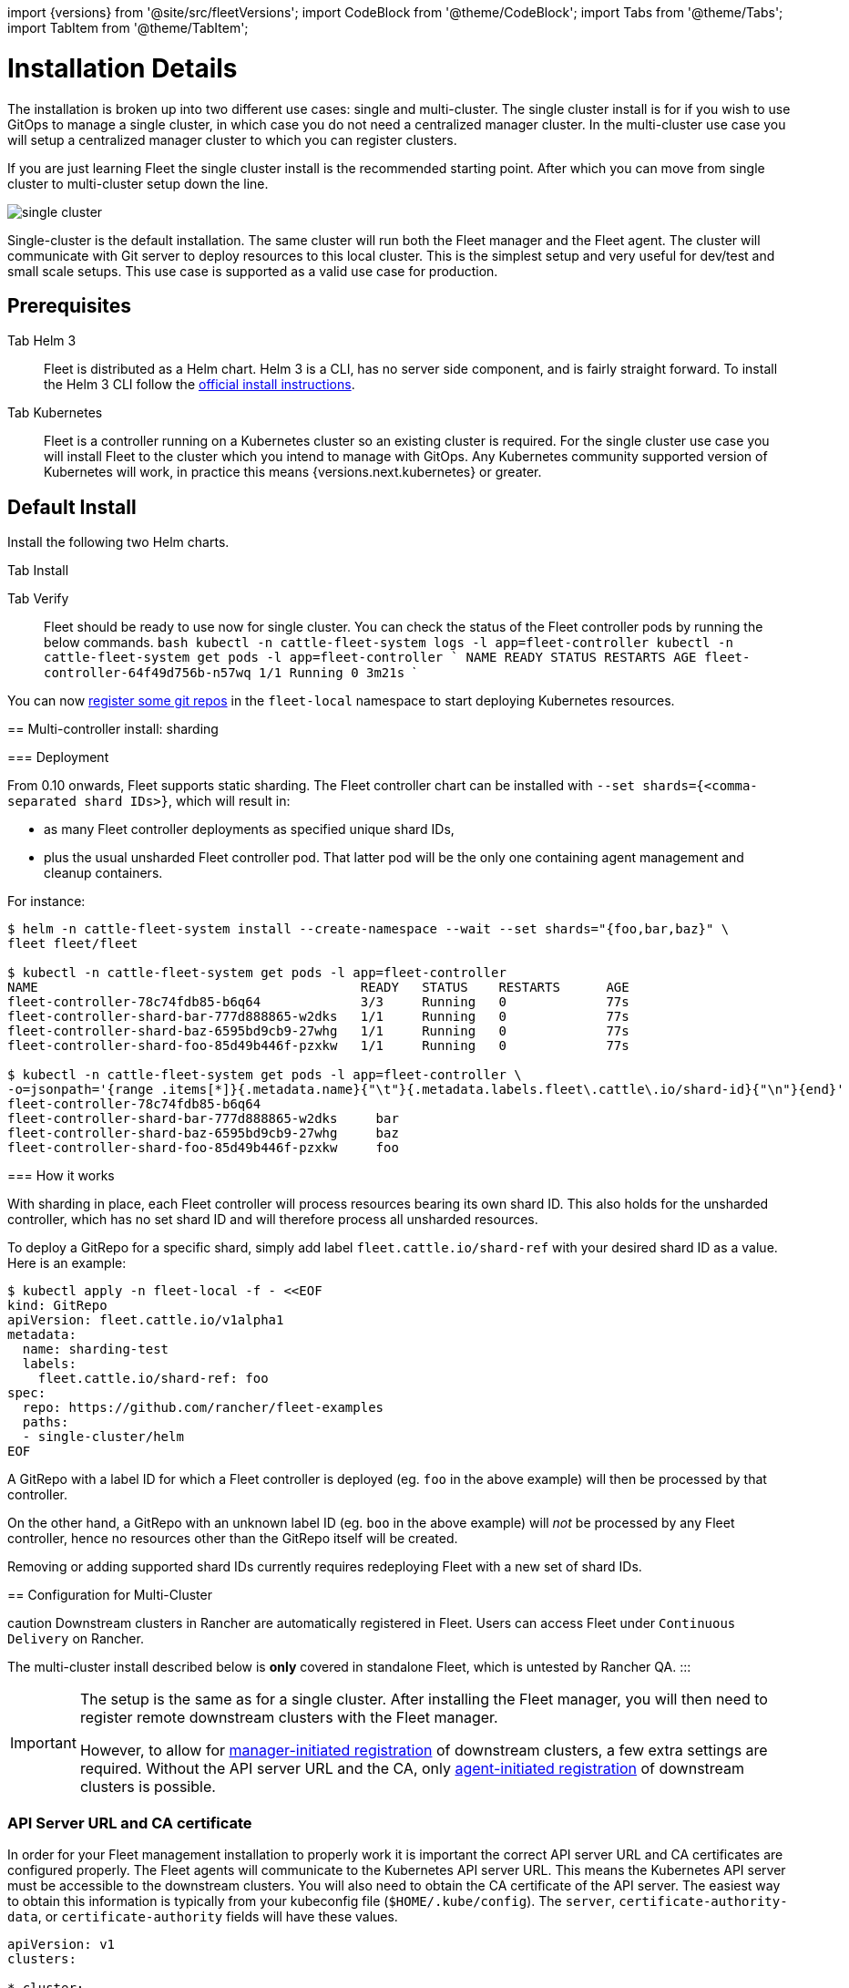 :doctype: book

import \{versions} from '@site/src/fleetVersions';
import CodeBlock from '@theme/CodeBlock';
import Tabs from '@theme/Tabs';
import TabItem from '@theme/TabItem';

= Installation Details

The installation is broken up into two different use cases: single and multi-cluster.
The single cluster install is for if you wish to use GitOps to manage a single cluster,
in which case you do not need a centralized manager cluster. In the multi-cluster use case
you will setup a centralized manager cluster to which you can register clusters.

If you are just learning Fleet the single cluster install is the recommended starting
point. After which you can move from single cluster to multi-cluster setup down the line.

image::/img/single-cluster.png[]

Single-cluster is the default installation. The same cluster will run both the Fleet
manager and the Fleet agent. The cluster will communicate with Git server to
deploy resources to this local cluster. This is the simplest setup and very
useful for dev/test and small scale setups.  This use case is supported as a valid
use case for production.

== Prerequisites

[tabs]
====
Tab Helm 3::
+
Fleet is distributed as a Helm chart. Helm 3 is a CLI, has no server side component, and is fairly straight forward. To install the Helm 3 CLI follow the https://helm.sh/docs/intro/install[official install instructions]. 

Tab Kubernetes::
+
Fleet is a controller running on a Kubernetes cluster so an existing cluster is required. For the single cluster use case you will install Fleet to the cluster which you intend to manage with GitOps. Any Kubernetes community supported version of Kubernetes will work, in practice this means {versions.next.kubernetes} or greater.
====

== Default Install

Install the following two Helm charts.

[tabs]
====
Tab Install::
+

[CAUTION]
.Fleet in Rancher Rancher has separate helm charts for Fleet and uses a different repository. ::: First add Fleet's Helm repository. +++<CodeBlock language="bash">+++{`helm repo add fleet https://rancher.github.io/fleet-helm-charts/`}+++</CodeBlock>+++ Second install the Fleet CustomResourcesDefintions. +++<CodeBlock language="bash">+++{`helm -n cattle-fleet-system install --create-namespace --wait fleet-crd \\ fleet/fleet-crd`}+++</CodeBlock>+++ Third install the Fleet controllers. +++<CodeBlock language="bash">+++{`helm -n cattle-fleet-system install --create-namespace --wait fleet \\ fleet/fleet`}+++</CodeBlock> 
====

Tab Verify::
+
Fleet should be ready to use now for single cluster. You can check the status of the Fleet controller pods by running the below commands. ```bash kubectl -n cattle-fleet-system logs -l app=fleet-controller kubectl -n cattle-fleet-system get pods -l app=fleet-controller ``` ``` NAME READY STATUS RESTARTS AGE fleet-controller-64f49d756b-n57wq 1/1 Running 0 3m21s ```
====

You can now xref:./gitrepo-add.adoc[register some git repos] in the `fleet-local` namespace to start deploying Kubernetes resources.

== Multi-controller install: sharding

=== Deployment

From 0.10 onwards, Fleet supports static sharding. The Fleet controller chart can be installed with `--set
shards={<comma-separated shard IDs>}`, which will result in:

* as many Fleet controller deployments as specified unique shard IDs,
* plus the usual unsharded Fleet controller pod. That latter pod will be the only one containing agent management and
cleanup containers.

For instance:

[,bash]
----
$ helm -n cattle-fleet-system install --create-namespace --wait --set shards="{foo,bar,baz}" \
fleet fleet/fleet

$ kubectl -n cattle-fleet-system get pods -l app=fleet-controller
NAME                                          READY   STATUS    RESTARTS      AGE
fleet-controller-78c74fdb85-b6q64             3/3     Running   0             77s
fleet-controller-shard-bar-777d888865-w2dks   1/1     Running   0             77s
fleet-controller-shard-baz-6595bd9cb9-27whg   1/1     Running   0             77s
fleet-controller-shard-foo-85d49b446f-pzxkw   1/1     Running   0             77s

$ kubectl -n cattle-fleet-system get pods -l app=fleet-controller \
-o=jsonpath='{range .items[*]}{.metadata.name}{"\t"}{.metadata.labels.fleet\.cattle\.io/shard-id}{"\n"}{end}'
fleet-controller-78c74fdb85-b6q64
fleet-controller-shard-bar-777d888865-w2dks     bar
fleet-controller-shard-baz-6595bd9cb9-27whg     baz
fleet-controller-shard-foo-85d49b446f-pzxkw     foo
----

=== How it works

With sharding in place, each Fleet controller will process resources bearing its own shard ID. This also holds for the
unsharded controller, which has no set shard ID and will therefore process all unsharded resources.

To deploy a GitRepo for a specific shard, simply add label `fleet.cattle.io/shard-ref` with your desired shard ID as a
value.
Here is an example:

[,bash]
----
$ kubectl apply -n fleet-local -f - <<EOF
kind: GitRepo
apiVersion: fleet.cattle.io/v1alpha1
metadata:
  name: sharding-test
  labels:
    fleet.cattle.io/shard-ref: foo
spec:
  repo: https://github.com/rancher/fleet-examples
  paths:
  - single-cluster/helm
EOF
----

A GitRepo with a label ID for which a Fleet controller is deployed (eg. `foo` in the above example) will then be
processed by that controller.

On the other hand, a GitRepo with an unknown label ID (eg. `boo` in the above example) will _not_ be processed by any
Fleet controller, hence no resources other than the GitRepo itself will be created.

Removing or adding supported shard IDs currently requires redeploying Fleet with a new set of shard IDs.

== Configuration for Multi-Cluster
====
caution
Downstream clusters in Rancher are automatically registered in Fleet. Users can access Fleet under `Continuous Delivery` on Rancher.

The multi-cluster install described below is *only* covered in standalone Fleet, which is untested by Rancher QA.
:::

[IMPORTANT]
====
The setup is the same as for a single cluster.
After installing the Fleet manager, you will then need to register remote downstream clusters with the Fleet manager.

However, to allow for link:./cluster-registration.adoc#manager-initiated[manager-initiated registration] of downstream clusters, a few extra settings are required. Without the API server URL and the CA, only link:./cluster-registration.adoc#agent-initiated[agent-initiated registration] of downstream clusters is possible.
====


=== API Server URL and CA certificate

In order for your Fleet management installation to properly work it is important
the correct API server URL and CA certificates are configured properly.  The Fleet agents
will communicate to the Kubernetes API server URL. This means the Kubernetes
API server must be accessible to the downstream clusters.  You will also need
to obtain the CA certificate of the API server. The easiest way to obtain this information
is typically from your kubeconfig file (`$HOME/.kube/config`). The `server`,
`certificate-authority-data`, or `certificate-authority` fields will have these values.

```yaml title="$HOME/.kube/config"
apiVersion: v1
clusters:

* cluster:
  certificate-authority-data: LS0tLS1CRUdJTi...
  server: https://example.com:6443
```

==== Extract CA certificate

Please note that the `certificate-authority-data` field is base64 encoded and will need to be
decoded before you save it into a file. This can be done by saving the base64 encoded contents to
a file and then running

[,shell]
----
base64 -d encoded-file > ca.pem
----

Next, retrieve the CA certificate from your kubeconfig.

[tabs]
====
Tab Extract First::
+
If you have `jq` and `base64` available then this one-liners will pull all CA certificates from your `KUBECONFIG` and place then in a file named `ca.pem`. ```shell kubectl config view -o json --raw | jq -r '.clusters[].cluster["certificate-authority-data"]' | base64 -d > ca.pem ``` 

Tab Multiple Entries::
+
Or, if you have a multi-cluster setup, you can use this command: ```shell # replace CLUSTERNAME with the name of the cluster according to your KUBECONFIG kubectl config view -o json --raw | jq -r '.clusters[] | select(.name=="CLUSTERNAME").cluster["certificate-authority-data"]' | base64 -d > ca.pem ```
====

==== Extract API Server

If you have a multi-cluster setup, you can use this command:

[,shell]
----
# replace CLUSTERNAME with the name of the cluster according to your KUBECONFIG
API_SERVER_URL=$(kubectl config view -o json --raw  | jq -r '.clusters[] | select(.name=="CLUSTER").cluster["server"]')
# Leave empty if your API server is signed by a well known CA
API_SERVER_CA="ca.pem"
----

==== Validate

First validate the server URL is correct.

[,shell]
----
curl -fLk "$API_SERVER_URL/version"
----

The output of this command should be JSON with the version of the Kubernetes server or a `401 Unauthorized` error.
If you do not get either of these results than please ensure you have the correct URL. The API server port is typically
6443 for Kubernetes.

Next validate that the CA certificate is proper by running the below command.  If your API server is signed by a
well known CA then omit the `--cacert "$API_SERVER_CA"` part of the command.

[,shell]
----
curl -fL --cacert "$API_SERVER_CA" "$API_SERVER_URL/version"
----

If you get a valid JSON response or an `401 Unauthorized` then it worked. The Unauthorized error is
only because the curl command is not setting proper credentials, but this validates that the TLS
connection work and the `ca.pem` is correct for this URL. If you get a `SSL certificate problem` then
the `ca.pem` is not correct. The contents of the `$API_SERVER_CA` file should look similar to the below:

```pem title="ca.pem"
----BEGIN CERTIFICATE----
MIIBVjCB/qADAgECAgEAMAoGCCqGSM49BAMCMCMxITAfBgNVBAMMGGszcy1zZXJ2
ZXItY2FAMTU5ODM5MDQ0NzAeFw0yMDA4MjUyMTIwNDdaFw0zMDA4MjMyMTIwNDda
MCMxITAfBgNVBAMMGGszcy1zZXJ2ZXItY2FAMTU5ODM5MDQ0NzBZMBMGByqGSM49
AgEGCCqGSM49AwEHA0IABDXlQNkXnwUPdbSgGz5Rk6U9ldGFjF6y1YyF36cNGk4E
0lMgNcVVD9gKuUSXEJk8tzHz3ra/+yTwSL5xQeLHBl+jIzAhMA4GA1UdDwEB/wQE
AwICpDAPBgNVHRMBAf8EBTADAQH/MAoGCCqGSM49BAMCA0cAMEQCIFMtZ5gGDoDs
ciRyve+T4xbRNVHES39tjjup/LuN4tAgAiAteeB3jgpTMpZyZcOOHl9gpZ8PgEcN
KDs/pb3fnMTtpA==
----END CERTIFICATE----

----

### Install for Multi-Cluster

In the following example it will be assumed the API server URL from the `KUBECONFIG` which is `https://example.com:6443`
and the CA certificate is in the file `ca.pem`. If your API server URL is signed by a well-known CA you can
omit the `apiServerCA` parameter below or just create an empty `ca.pem` file (ie `touch ca.pem`).

Setup the environment with your specific values, e.g.:

```shell
API_SERVER_URL="https://example.com:6443"
API_SERVER_CA="ca.pem"
----

Once you have validated the API server URL and API server CA parameters, install the following two
Helm charts.

[tabs]
====
Tab Install::
+
First add Fleet's Helm repository. +++<CodeBlock language="bash">+++{`helm repo add fleet https://rancher.github.io/fleet-helm-charts/`}+++</CodeBlock>+++ Second install the Fleet CustomResourcesDefintions. +++<CodeBlock language="bash">+++{`helm -n cattle-fleet-system install --create-namespace --wait \\ fleet-crd`} {versions.next.fleetCRD}+++</CodeBlock>+++ Third install the Fleet controllers. +++<CodeBlock language="bash">+++{`helm -n cattle-fleet-system install --create-namespace --wait \\ --set apiServerURL="$API_SERVER_URL" \\ --set-file apiServerCA="$API_SERVER_CA" \\ fleet`} {versions.next.fleet}+++</CodeBlock> 

Tab Verify::
+
Fleet should be ready to use. You can check the status of the Fleet controller pods by running the below commands. ```bash kubectl -n cattle-fleet-system logs -l app=fleet-controller kubectl -n cattle-fleet-system get pods -l app=fleet-controller ``` ``` NAME READY STATUS RESTARTS AGE fleet-controller-64f49d756b-n57wq 1/1 Running 0 3m21s ```
====

At this point the Fleet manager should be ready. You can now xref:./cluster-registration.adoc[register clusters] and link:./gitrepo-add.adoc#create-gitrepo-instance[git repos] with
the Fleet manager.

